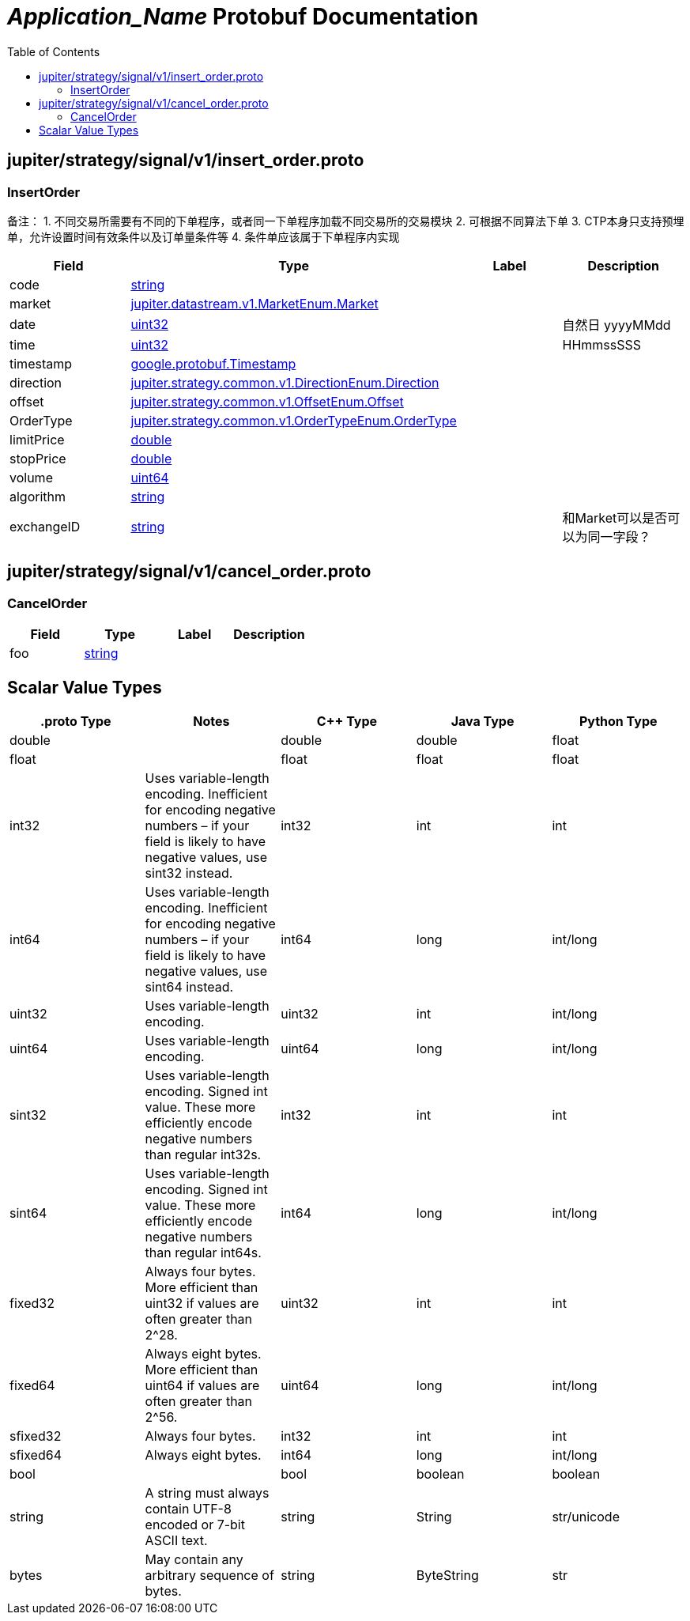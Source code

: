 = __Application_Name__ Protobuf Documentation
:toc:



== jupiter/strategy/signal/v1/insert_order.proto



=== InsertOrder
备注： 1. 不同交易所需要有不同的下单程序，或者同一下单程序加载不同交易所的交易模块 2. 可根据不同算法下单 3. CTP本身只支持预埋单，允许设置时间有效条件以及订单量条件等 4. 条件单应该属于下单程序内实现


|===========================================
|*Field* |*Type* |*Label* |*Description*

|code | <<string,string>> | |

|market | <<jupiter.datastream.v1.MarketEnum.Market,jupiter.datastream.v1.MarketEnum.Market>> | |

|date | <<uint32,uint32>> | |自然日 yyyyMMdd

|time | <<uint32,uint32>> | |HHmmssSSS

|timestamp | <<google.protobuf.Timestamp,google.protobuf.Timestamp>> | |

|direction | <<jupiter.strategy.common.v1.DirectionEnum.Direction,jupiter.strategy.common.v1.DirectionEnum.Direction>> | |

|offset | <<jupiter.strategy.common.v1.OffsetEnum.Offset,jupiter.strategy.common.v1.OffsetEnum.Offset>> | |

|OrderType | <<jupiter.strategy.common.v1.OrderTypeEnum.OrderType,jupiter.strategy.common.v1.OrderTypeEnum.OrderType>> | |

|limitPrice | <<double,double>> | |

|stopPrice | <<double,double>> | |

|volume | <<uint64,uint64>> | |

|algorithm | <<string,string>> | |

|exchangeID | <<string,string>> | |和Market可以是否可以为同一字段？

|===========================================






== jupiter/strategy/signal/v1/cancel_order.proto



=== CancelOrder



|===========================================
|*Field* |*Type* |*Label* |*Description*

|foo | <<string,string>> | |

|===========================================






== Scalar Value Types

|==============================================================
|*.proto Type* |*Notes* |*C++ Type* |*Java Type* |*Python Type*

|[[double]] (((double))) double | |double |double |float

|[[float]] (((float))) float | |float |float |float

|[[int32]] (((int32))) int32 |Uses variable-length encoding. Inefficient for encoding negative numbers – if your field is likely to have negative values, use sint32 instead. |int32 |int |int

|[[int64]] (((int64))) int64 |Uses variable-length encoding. Inefficient for encoding negative numbers – if your field is likely to have negative values, use sint64 instead. |int64 |long |int/long

|[[uint32]] (((uint32))) uint32 |Uses variable-length encoding. |uint32 |int |int/long

|[[uint64]] (((uint64))) uint64 |Uses variable-length encoding. |uint64 |long |int/long

|[[sint32]] (((sint32))) sint32 |Uses variable-length encoding. Signed int value. These more efficiently encode negative numbers than regular int32s. |int32 |int |int

|[[sint64]] (((sint64))) sint64 |Uses variable-length encoding. Signed int value. These more efficiently encode negative numbers than regular int64s. |int64 |long |int/long

|[[fixed32]] (((fixed32))) fixed32 |Always four bytes. More efficient than uint32 if values are often greater than 2^28. |uint32 |int |int

|[[fixed64]] (((fixed64))) fixed64 |Always eight bytes. More efficient than uint64 if values are often greater than 2^56. |uint64 |long |int/long

|[[sfixed32]] (((sfixed32))) sfixed32 |Always four bytes. |int32 |int |int

|[[sfixed64]] (((sfixed64))) sfixed64 |Always eight bytes. |int64 |long |int/long

|[[bool]] (((bool))) bool | |bool |boolean |boolean

|[[string]] (((string))) string |A string must always contain UTF-8 encoded or 7-bit ASCII text. |string |String |str/unicode

|[[bytes]] (((bytes))) bytes |May contain any arbitrary sequence of bytes. |string |ByteString |str

|==============================================================

